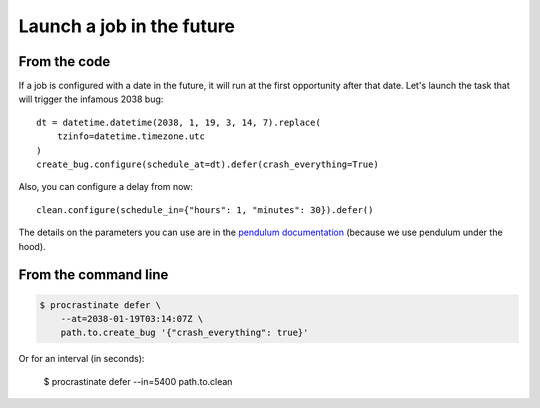 Launch a job in the future
--------------------------

From the code
^^^^^^^^^^^^^


If a job is configured with a date in the future, it will run at the
first opportunity after that date. Let's launch the task that will
trigger the infamous 2038 bug::

    dt = datetime.datetime(2038, 1, 19, 3, 14, 7).replace(
        tzinfo=datetime.timezone.utc
    )
    create_bug.configure(schedule_at=dt).defer(crash_everything=True)

Also, you can configure a delay from now::

    clean.configure(schedule_in={"hours": 1, "minutes": 30}).defer()

The details on the parameters you can use are in the `pendulum documentation`_
(because we use pendulum under the hood).

.. _`pendulum documentation`: https://pendulum.eustace.io/docs/#addition-and-subtraction

From the command line
^^^^^^^^^^^^^^^^^^^^^

.. code-block:: console

    $ procrastinate defer \
        --at=2038-01-19T03:14:07Z \
        path.to.create_bug '{"crash_everything": true}'

Or for an interval (in seconds):

    $ procrastinate defer --in=5400 path.to.clean
